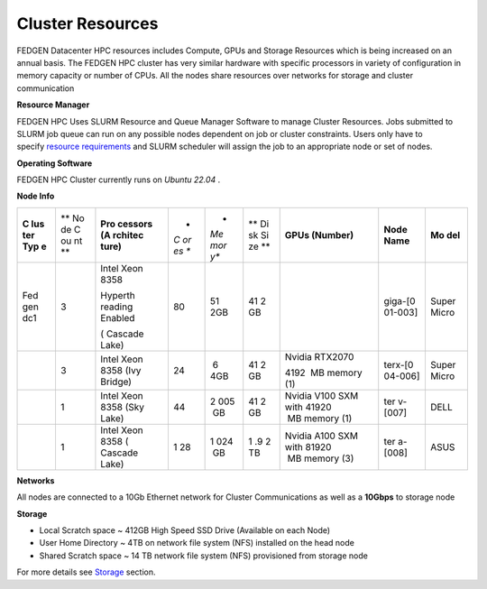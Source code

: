 Cluster Resources
----------------------

FEDGEN Datacenter HPC resources includes Compute, GPUs and Storage
Resources which is being increased on an annual basis. The FEDGEN HPC
cluster has very similar hardware with specific processors in variety of
configuration in memory capacity or number of CPUs. All the nodes share
resources over networks for storage and cluster communication

**Resource Manager**

FEDGEN HPC Uses SLURM Resource and Queue Manager Software to manage
Cluster Resources. Jobs submitted to SLURM job queue can run on any
possible nodes dependent on job or cluster constraints. Users only have
to specify `resource
requirements <job_scheduling/Scheduling Jobs.rst>`__ and
SLURM scheduler will assign the job to an appropriate node or set of
nodes.

**Operating Software**

FEDGEN HPC Cluster currently runs on *Ubuntu 22.04* .

**Node Info**

+-----+----+---------+----+-----+----+------------+---------+-------+
| **C | ** | **Pro   | *  | *   | ** | **GPUs     | **Node  | **Mo  |
| lus | No | cessors | *C | *Me | Di | (Number)** | Name**  | del** |
| ter | de | (A      | or | mor | sk |            |         |       |
| Typ | C  | rchitec | es | y** | Si |            |         |       |
| e** | ou | ture)** | ** |     | ze |            |         |       |
|     | nt |         |    |     | ** |            |         |       |
|     | ** |         |    |     |    |            |         |       |
+-----+----+---------+----+-----+----+------------+---------+-------+
| Fed | 3  | Intel   | 80 | 51  | 41 |            | giga-[0 | Super |
| gen |    | Xeon    |    | 2GB | 2  |            | 01-003] | Micro |
| dc1 |    | 8358    |    |     | GB |            |         |       |
|     |    |         |    |     |    |            |         |       |
|     |    | Hyperth |    |     |    |            |         |       |
|     |    | reading |    |     |    |            |         |       |
|     |    | Enabled |    |     |    |            |         |       |
|     |    |         |    |     |    |            |         |       |
|     |    | (       |    |     |    |            |         |       |
|     |    | Cascade |    |     |    |            |         |       |
|     |    | Lake)   |    |     |    |            |         |       |
+-----+----+---------+----+-----+----+------------+---------+-------+
|     | 3  | Intel   | 24 |  6  | 41 | Nvidia     | terx-[0 | Super |
|     |    | Xeon    |    | 4GB | 2  | RTX2070    | 04-006] | Micro |
|     |    | 8358    |    |     | GB |            |         |       |
|     |    | (Ivy    |    |     |    | 4192       |         |       |
|     |    | Bridge) |    |     |    |  MB memory |         |       |
|     |    |         |    |     |    | (1)        |         |       |
+-----+----+---------+----+-----+----+------------+---------+-------+
|     | 1  | Intel   | 44 | 2   | 41 | Nvidia     | ter     | DELL  |
|     |    | Xeon    |    | 005 | 2  | V100 SXM   | v-[007] |       |
|     |    | 8358    |    |  GB | GB | with       |         |       |
|     |    | (Sky    |    |     |    | 41920      |         |       |
|     |    | Lake)   |    |     |    |  MB memory |         |       |
|     |    |         |    |     |    | (1)        |         |       |
+-----+----+---------+----+-----+----+------------+---------+-------+
|     | 1  | Intel   | 1  | 1   | 1  | Nvidia     | ter     | ASUS  |
|     |    | Xeon    | 28 | 024 | .9 | A100 SXM   | a-[008] |       |
|     |    | 8358    |    |  GB | 2  | with       |         |       |
|     |    | (       |    |     | TB | 81920      |         |       |
|     |    | Cascade |    |     |    |  MB memory |         |       |
|     |    | Lake)   |    |     |    | (3)        |         |       |
+-----+----+---------+----+-----+----+------------+---------+-------+

**Networks**

All nodes are connected to a 10Gb Ethernet network for Cluster
Communications as well as a **10Gbps** to storage node

**Storage**

- Local Scratch space ~ 412GB High Speed SSD Drive (Available on each
  Node)

- User Home Directory ~ 4TB on network file system (NFS) installed on
  the head node

- Shared Scratch space ~ 14 TB network file system (NFS) provisioned
  from storage node

For more details
see `Storage <Storage.rst>`__ section.
